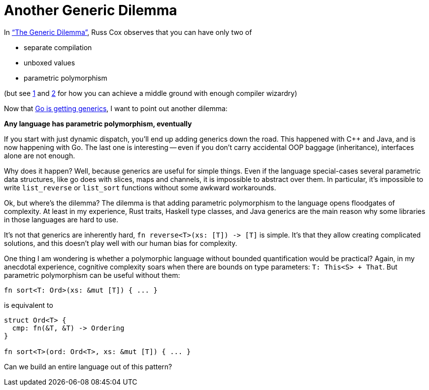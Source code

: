 = Another Generic Dilemma

In https://research.swtch.com/generic["`The Generic Dilemma`"], Russ Cox observes that you can have only two of

* separate compilation
* unboxed values
* parametric polymorphism

(but see https://www.youtube.com/watch?v=ctS8FzqcRug[1] and https://gankra.github.io/blah/swift-abi/[2] for how you can achieve a middle ground with enough compiler wizardry)

Now that https://blog.golang.org/generics-proposal[Go is getting generics], I want to point out another dilemma:

**Any language has parametric polymorphism, eventually**

If you start with just dynamic dispatch, you'll end up adding generics down the road.
This happened with {cpp} and Java, and is now happening with Go.
The last one is interesting -- even if you don't carry accidental OOP baggage (inheritance), interfaces alone are not enough.

Why does it happen?
Well, because generics are useful for simple things.
Even if the language special-cases several parametric data structures, like go does with slices, maps and channels, it is impossible to abstract over them.
In particular, it's impossible to write `list_reverse` or `list_sort` functions without some awkward workarounds.

Ok, but where's the dilemma?
The dilemma is that adding parametric polymorphism to the language opens floodgates of complexity.
At least in my experience, Rust traits, Haskell type classes, and Java generics are the main reason why some libraries in those languages are hard to use.

It's not that generics are inherently hard, `++fn reverse<T>(xs: [T]) -> [T]++` is simple.
It's that they allow creating complicated solutions, and this doesn't play well with our human bias for complexity.

One thing I am wondering is whether a polymorphic language without bounded quantification would be practical?
Again, in my anecdotal experience, cognitive complexity soars when there are bounds on type parameters: `T: This<S> + That`.
But parametric polymorphism can be useful without them:

[source,rust]
----
fn sort<T: Ord>(xs: &mut [T]) { ... }
----

is equivalent to

[source,rust]
----
struct Ord<T> {
  cmp: fn(&T, &T) -> Ordering
}

fn sort<T>(ord: Ord<T>, xs: &mut [T]) { ... }
----

Can we build an entire language out of this pattern?
